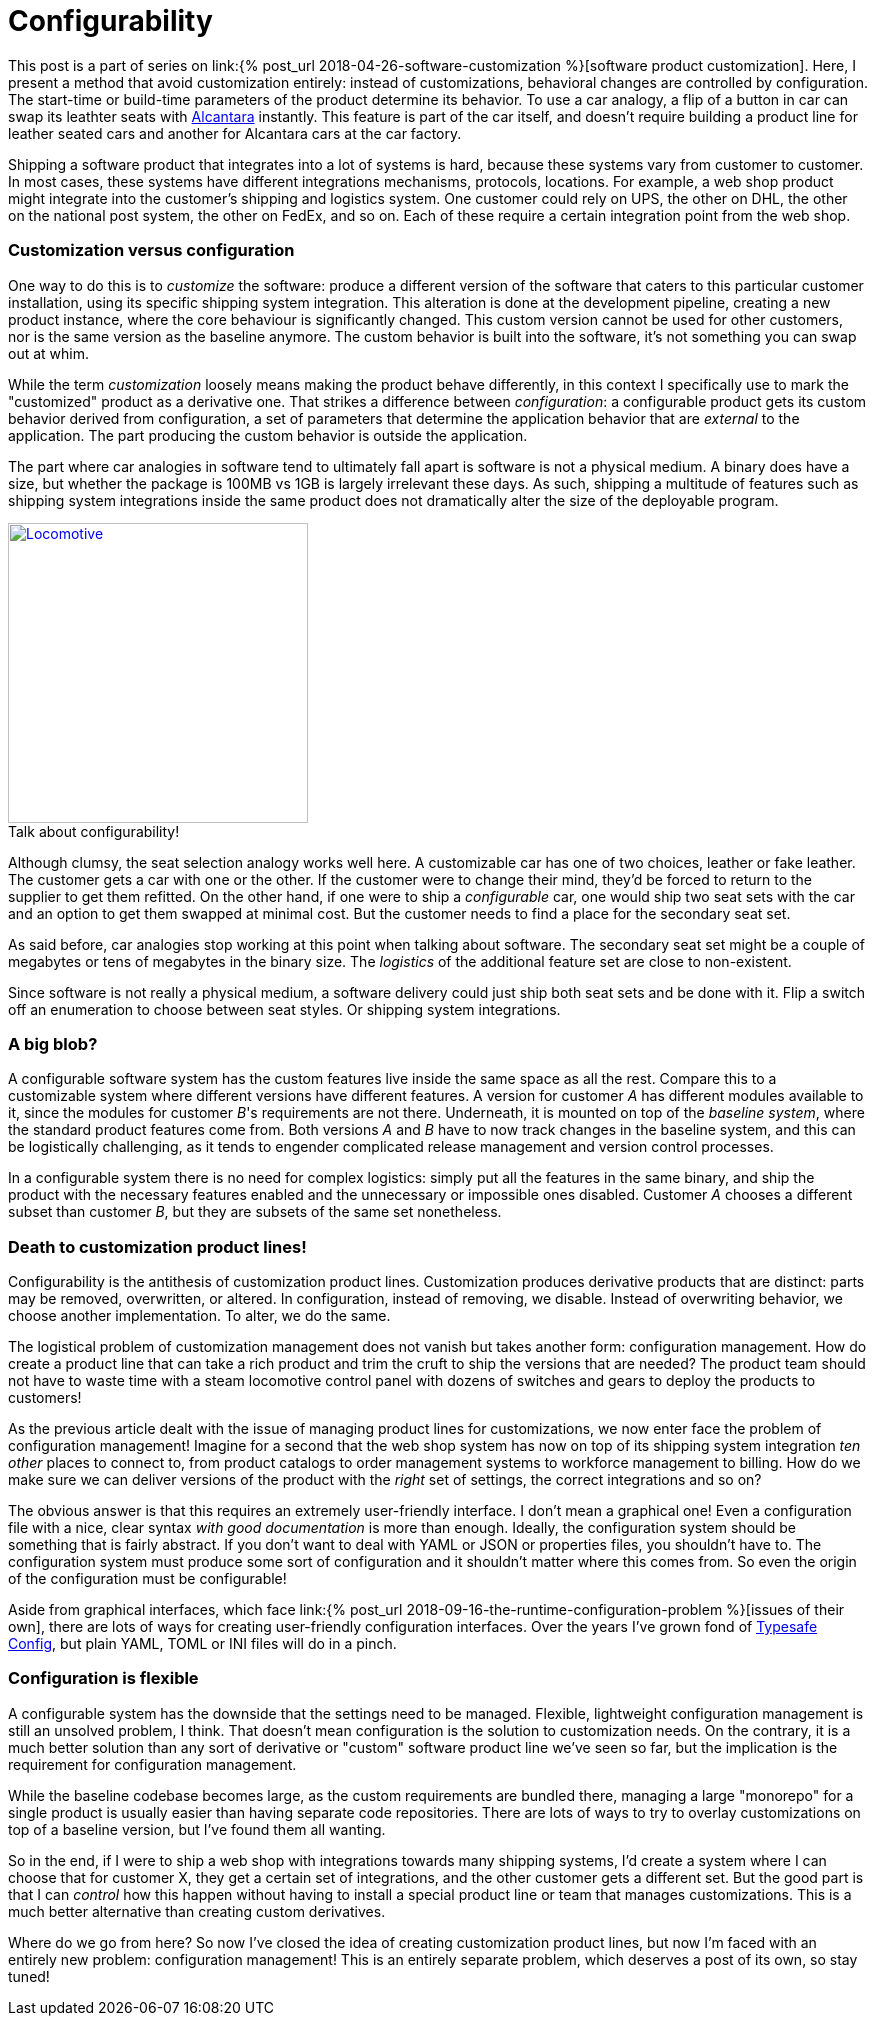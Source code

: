 = Configurability
:page-layout: post
:sectanchors:
:page-liquid:
:page-description: Customizing software products can be done by creating derivate products by altering what is known as the baseline product. This results in effectively new products, and managing them involves complicated logistics. What if we brought all the custom features _inside_ the baseline, and used configuration to choose from the baseline what goes into the custom versions?
:figure-caption!:

This post is a part of series on link:{% post_url
2018-04-26-software-customization %}[software product customization]. Here, I
present a method that avoid customization entirely: instead of customizations,
behavioral changes are controlled by configuration. The start-time or build-time
parameters of the product determine its behavior. To use a car analogy, a flip
of a button in car can swap its leathter seats with
https://en.wikipedia.org/wiki/Alcantara_(material)[Alcantara] instantly. This
feature is part of the car itself, and doesn't require building a product line
for leather seated cars and another for Alcantara cars at the car factory.

Shipping a software product that integrates into a lot of systems is hard,
because these systems vary from customer to customer. In most cases, these
systems have different integrations mechanisms, protocols, locations. For
example, a web shop product might integrate into the customer's shipping and
logistics system. One customer could rely on UPS, the other on DHL, the other on
the national post system, the other on FedEx, and so on. Each of these require a
certain integration point from the web shop. 

=== Customization versus configuration

One way to do this is to _customize_ the software: produce a different version
of the software that caters to this particular customer installation, using its
specific shipping system integration. This alteration is done at the development
pipeline, creating a new product instance, where the core behaviour is
significantly changed. This custom version cannot be used for other customers,
nor is the same version as the baseline anymore. The custom behavior is built
into the software, it's not something you can swap out at whim.

While the term _customization_ loosely means making the product behave
differently, in this context I specifically use to mark the "customized" product
as a derivative one. That strikes a difference between _configuration_: a
configurable product gets its custom behavior derived from configuration, a set
of parameters that determine the application behavior that are _external_ to the
application. The part producing the custom behavior is outside the application.

The part where car analogies in software tend to ultimately fall apart is
software is not a physical medium. A binary does have a size, but whether the
package is 100MB vs 1GB is largely irrelevant these days. As such, shipping a
multitude of features such as shipping system integrations inside the same
product does not dramatically alter the size of the deployable program.

:locomotive: /images/locomotive.jpg
[role="float-sm-right ml-3 half"]
.Talk about configurability!
image::{locomotive}[Locomotive, 300, link="{locomotive}"]

Although clumsy, the seat selection analogy works well here. A customizable car
has one of two choices, leather or fake leather. The customer gets a car with
one or the other. If the customer were to change their mind, they'd be forced to
return to the supplier to get them refitted. On the other hand, if one were to
ship a _configurable_ car, one would ship two seat sets with the car and an
option to get them swapped at minimal cost. But the customer needs to find a
place for the secondary seat set.

As said before, car analogies stop working at this point when talking about
software. The secondary seat set might be a couple of megabytes or tens of
megabytes in the binary size. The _logistics_ of the additional feature set are
close to non-existent.

Since software is not really a physical medium, a software delivery could just
ship both seat sets and be done with it. Flip a switch off an enumeration to
choose between seat styles. Or shipping system integrations.

=== A big blob?

A configurable software system has the custom features live inside the same
space as all the rest. Compare this to a customizable system where different
versions have different features. A version for customer _A_ has different
modules available to it, since the modules for customer _B_'s requirements are
not there. Underneath, it is mounted on top of the _baseline system_, where the
standard product features come from. Both versions _A_ and _B_ have to now track
changes in the baseline system, and this can be logistically challenging, as it
tends to engender complicated release management and version control processes.

In a configurable system there is no need for complex logistics: simply put all
the features in the same binary, and ship the product with the necessary
features enabled and the unnecessary or impossible ones disabled. Customer _A_
chooses a different subset than customer _B_, but they are subsets of the same
set nonetheless.

=== Death to customization product lines!

Configurability is the antithesis of customization product lines. Customization
produces derivative products that are distinct: parts may be removed,
overwritten, or altered. In configuration, instead of removing, we
disable. Instead of overwriting behavior, we choose another implementation. To
alter, we do the same.

The logistical problem of customization management does not vanish but takes
another form: configuration management. How do create a product line that can
take a rich product and trim the cruft to ship the versions that are needed? The
product team should not have to waste time with a steam locomotive control panel
with dozens of switches and gears to deploy the products to customers!

As the previous article dealt with the issue of managing product lines for
customizations, we now enter face the problem of configuration management!
Imagine for a second that the web shop system has now on top of its shipping
system integration _ten other_ places to connect to, from product catalogs to
order management systems to workforce management to billing. How do we make sure
we can deliver versions of the product with the _right_ set of settings, the
correct integrations and so on?

The obvious answer is that this requires an extremely user-friendly interface. I
don't mean a graphical one! Even a configuration file with a nice, clear syntax
_with good documentation_ is more than enough. Ideally, the configuration system
should be something that is fairly abstract. If you don't want to deal with YAML
or JSON or properties files, you shouldn't have to. The configuration system
must produce some sort of configuration and it shouldn't matter where this comes
from. So even the origin of the configuration must be configurable!

Aside from graphical interfaces, which face link:{% post_url
2018-09-16-the-runtime-configuration-problem %}[issues of their own], there are
lots of ways for creating user-friendly configuration interfaces. Over the years
I've grown fond of https://github.com/lightbend/config[Typesafe Config], but
plain YAML, TOML or INI files will do in a pinch.

=== Configuration is flexible

A configurable system has the downside that the settings need to be
managed. Flexible, lightweight configuration management is still an unsolved
problem, I think. That doesn't mean configuration is the solution to
customization needs. On the contrary, it is a much better solution than any sort
of derivative or "custom" software product line we've seen so far, but the
implication is the requirement for configuration management.

While the baseline codebase becomes large, as the custom requirements are
bundled there, managing a large "monorepo" for a single product is usually
easier than having separate code repositories. There are lots of ways to try to
overlay customizations on top of a baseline version, but I've found them all
wanting.

So in the end, if I were to ship a web shop with integrations towards many
shipping systems, I'd create a system where I can choose that for customer X,
they get a certain set of integrations, and the other customer gets a different
set. But the good part is that I can _control_ how this happen without having to
install a special product line or team that manages customizations. This is a
much better alternative than creating custom derivatives.

Where do we go from here? So now I've closed the idea of creating customization
product lines, but now I'm faced with an entirely new problem: configuration
management! This is an entirely separate problem, which deserves a post of its
own, so stay tuned!
